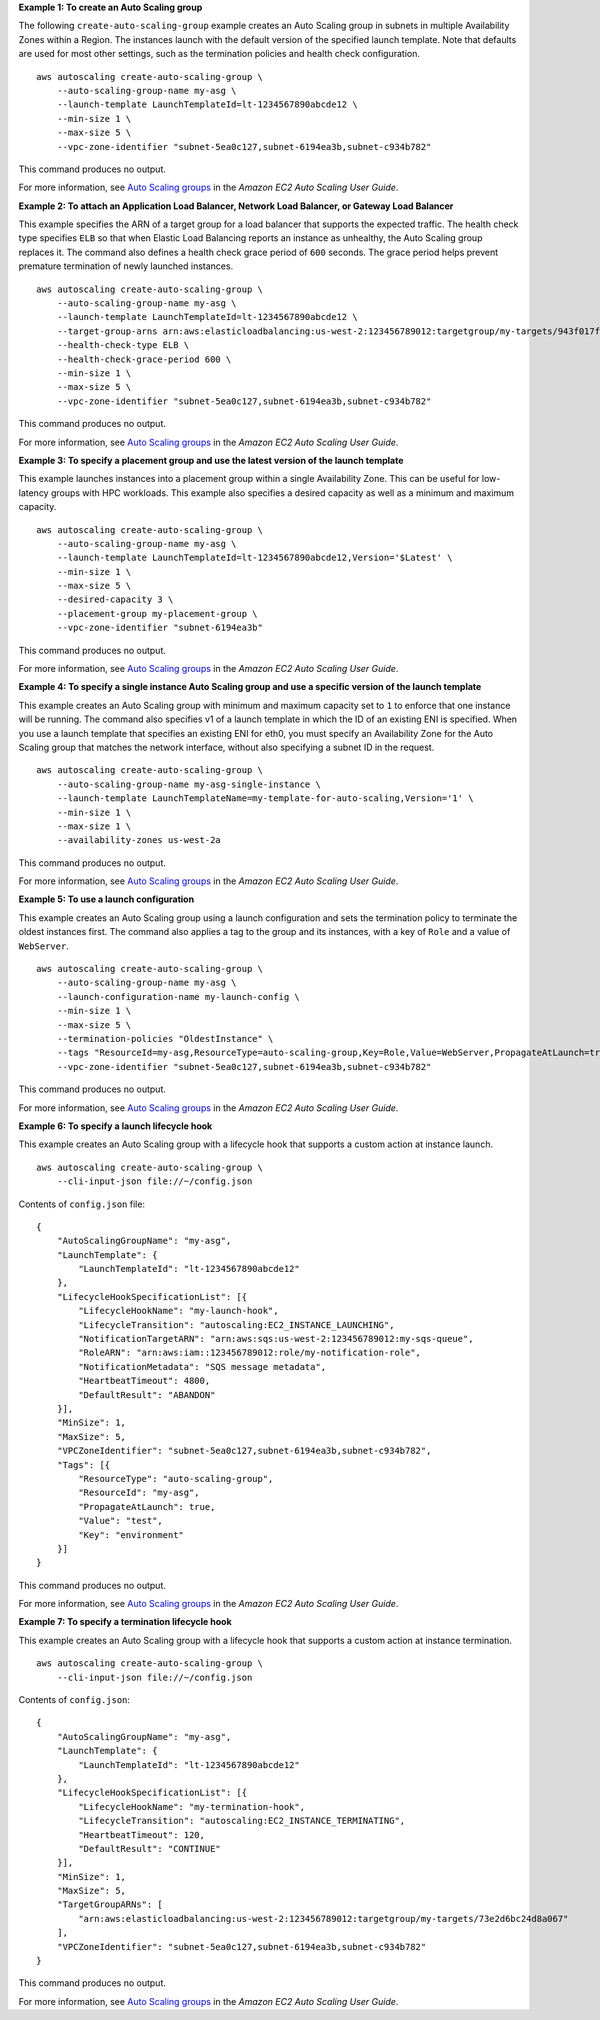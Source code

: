 **Example 1: To create an Auto Scaling group**

The following ``create-auto-scaling-group`` example creates an Auto Scaling group in subnets in multiple Availability Zones within a Region. The instances launch with the default version of the specified launch template. Note that defaults are used for most other settings, such as the termination policies and health check configuration. ::

    aws autoscaling create-auto-scaling-group \
        --auto-scaling-group-name my-asg \
        --launch-template LaunchTemplateId=lt-1234567890abcde12 \
        --min-size 1 \
        --max-size 5 \
        --vpc-zone-identifier "subnet-5ea0c127,subnet-6194ea3b,subnet-c934b782"

This command produces no output.

For more information, see `Auto Scaling groups <https://docs.aws.amazon.com/autoscaling/ec2/userguide/AutoScalingGroup.html>`__ in the *Amazon EC2 Auto Scaling User Guide*.

**Example 2: To attach an Application Load Balancer, Network Load Balancer, or Gateway Load Balancer**

This example specifies the ARN of a target group for a load balancer that supports the expected traffic. The health check type specifies ``ELB`` so that when Elastic Load Balancing reports an instance as unhealthy, the Auto Scaling group replaces it. The command also defines a health check grace period of ``600`` seconds. The grace period helps prevent premature termination of newly launched instances. ::

    aws autoscaling create-auto-scaling-group \
        --auto-scaling-group-name my-asg \
        --launch-template LaunchTemplateId=lt-1234567890abcde12 \
        --target-group-arns arn:aws:elasticloadbalancing:us-west-2:123456789012:targetgroup/my-targets/943f017f100becff \
        --health-check-type ELB \
        --health-check-grace-period 600 \
        --min-size 1 \
        --max-size 5 \
        --vpc-zone-identifier "subnet-5ea0c127,subnet-6194ea3b,subnet-c934b782"

This command produces no output.

For more information, see `Auto Scaling groups <https://docs.aws.amazon.com/autoscaling/ec2/userguide/AutoScalingGroup.html>`__ in the *Amazon EC2 Auto Scaling User Guide*.

**Example 3: To specify a placement group and use the latest version of the launch template**

This example launches instances into a placement group within a single Availability Zone. This can be useful for low-latency groups with HPC workloads. This example also specifies a desired capacity as well as a minimum and maximum capacity. ::

    aws autoscaling create-auto-scaling-group \
        --auto-scaling-group-name my-asg \
        --launch-template LaunchTemplateId=lt-1234567890abcde12,Version='$Latest' \
        --min-size 1 \
        --max-size 5 \
        --desired-capacity 3 \
        --placement-group my-placement-group \
        --vpc-zone-identifier "subnet-6194ea3b"

This command produces no output.

For more information, see `Auto Scaling groups <https://docs.aws.amazon.com/autoscaling/ec2/userguide/AutoScalingGroup.html>`__ in the *Amazon EC2 Auto Scaling User Guide*.

**Example 4: To specify a single instance Auto Scaling group and use a specific version of the launch template**

This example creates an Auto Scaling group with minimum and maximum capacity set to ``1`` to enforce that one instance will be running. The command also specifies v1 of a launch template in which the ID of an existing ENI is specified. When you use a launch template that specifies an existing ENI for eth0, you must specify an Availability Zone for the Auto Scaling group that matches the network interface, without also specifying a subnet ID in the request. ::

    aws autoscaling create-auto-scaling-group \
        --auto-scaling-group-name my-asg-single-instance \
        --launch-template LaunchTemplateName=my-template-for-auto-scaling,Version='1' \
        --min-size 1 \
        --max-size 1 \
        --availability-zones us-west-2a

This command produces no output.

For more information, see `Auto Scaling groups <https://docs.aws.amazon.com/autoscaling/ec2/userguide/AutoScalingGroup.html>`__ in the *Amazon EC2 Auto Scaling User Guide*.

**Example 5: To use a launch configuration**

This example creates an Auto Scaling group using a launch configuration and sets the termination policy to terminate the oldest instances first. The command also applies a tag to the group and its instances, with a key of ``Role`` and a value of ``WebServer``. :: 

    aws autoscaling create-auto-scaling-group \
        --auto-scaling-group-name my-asg \
        --launch-configuration-name my-launch-config \
        --min-size 1 \
        --max-size 5 \
        --termination-policies "OldestInstance" \
        --tags "ResourceId=my-asg,ResourceType=auto-scaling-group,Key=Role,Value=WebServer,PropagateAtLaunch=true" \
        --vpc-zone-identifier "subnet-5ea0c127,subnet-6194ea3b,subnet-c934b782"

This command produces no output.

For more information, see `Auto Scaling groups <https://docs.aws.amazon.com/autoscaling/ec2/userguide/AutoScalingGroup.html>`__ in the *Amazon EC2 Auto Scaling User Guide*.

**Example 6: To specify a launch lifecycle hook**

This example creates an Auto Scaling group with a lifecycle hook that supports a custom action at instance launch. ::

    aws autoscaling create-auto-scaling-group \
        --cli-input-json file://~/config.json

Contents of ``config.json`` file::

    {
        "AutoScalingGroupName": "my-asg",
        "LaunchTemplate": {
            "LaunchTemplateId": "lt-1234567890abcde12"
        },
        "LifecycleHookSpecificationList": [{
            "LifecycleHookName": "my-launch-hook",
            "LifecycleTransition": "autoscaling:EC2_INSTANCE_LAUNCHING",
            "NotificationTargetARN": "arn:aws:sqs:us-west-2:123456789012:my-sqs-queue",
            "RoleARN": "arn:aws:iam::123456789012:role/my-notification-role",
            "NotificationMetadata": "SQS message metadata",
            "HeartbeatTimeout": 4800,
            "DefaultResult": "ABANDON"
        }],
        "MinSize": 1,
        "MaxSize": 5,
        "VPCZoneIdentifier": "subnet-5ea0c127,subnet-6194ea3b,subnet-c934b782",
        "Tags": [{
            "ResourceType": "auto-scaling-group",
            "ResourceId": "my-asg",
            "PropagateAtLaunch": true,
            "Value": "test",
            "Key": "environment"
        }]
    }

This command produces no output.

For more information, see `Auto Scaling groups <https://docs.aws.amazon.com/autoscaling/ec2/userguide/AutoScalingGroup.html>`__ in the *Amazon EC2 Auto Scaling User Guide*.

**Example 7: To specify a termination lifecycle hook**

This example creates an Auto Scaling group with a lifecycle hook that supports a custom action at instance termination. ::

    aws autoscaling create-auto-scaling-group \
        --cli-input-json file://~/config.json

Contents of ``config.json``::

    {
        "AutoScalingGroupName": "my-asg",
        "LaunchTemplate": {
            "LaunchTemplateId": "lt-1234567890abcde12"
        },
        "LifecycleHookSpecificationList": [{
            "LifecycleHookName": "my-termination-hook",
            "LifecycleTransition": "autoscaling:EC2_INSTANCE_TERMINATING",
            "HeartbeatTimeout": 120,
            "DefaultResult": "CONTINUE"
        }],
        "MinSize": 1,
        "MaxSize": 5,
        "TargetGroupARNs": [
            "arn:aws:elasticloadbalancing:us-west-2:123456789012:targetgroup/my-targets/73e2d6bc24d8a067"
        ],
        "VPCZoneIdentifier": "subnet-5ea0c127,subnet-6194ea3b,subnet-c934b782"
    }

This command produces no output.

For more information, see `Auto Scaling groups <https://docs.aws.amazon.com/autoscaling/ec2/userguide/AutoScalingGroup.html>`__ in the *Amazon EC2 Auto Scaling User Guide*.